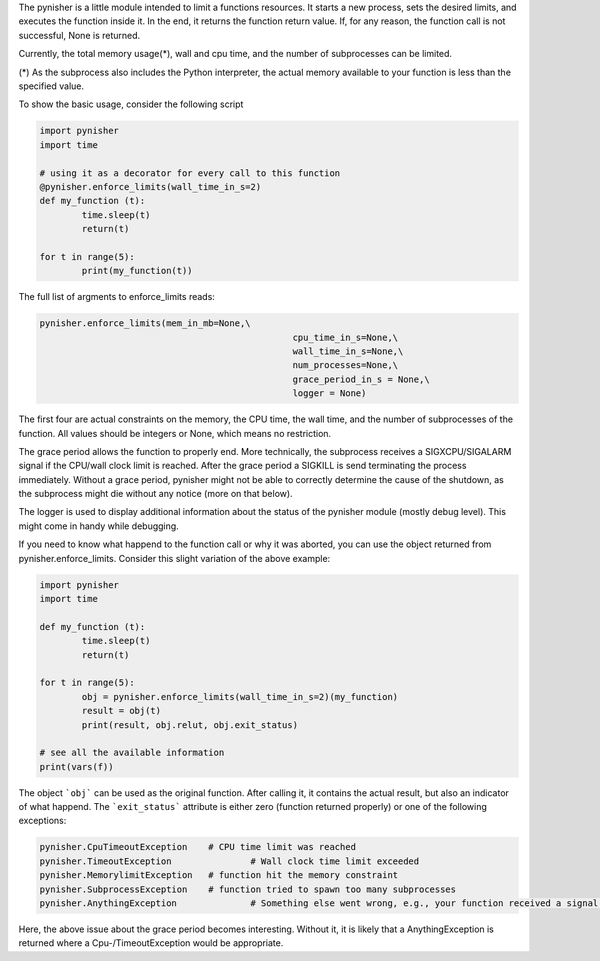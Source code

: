 The pynisher is a little module intended to limit a functions resources.
It starts a new process, sets the desired limits, and executes the
function inside it. In the end, it returns the function return value.
If, for any reason, the function call is not successful, None is returned.

Currently, the total memory usage(*), wall and cpu time, and the number of subprocesses can be limited.


(*) As the subprocess also includes the Python interpreter, the actual memory available to your function is less than the specified value.

To show the basic usage, consider the following script

.. code-block:: python

        import pynisher
        import time

        # using it as a decorator for every call to this function
        @pynisher.enforce_limits(wall_time_in_s=2)
        def my_function (t):
        	time.sleep(t)
        	return(t)

        for t in range(5):
        	print(my_function(t))

The full list of argments to enforce_limits reads: 

.. code-block:: python

		pynisher.enforce_limits(mem_in_mb=None,\
								cpu_time_in_s=None,\
								wall_time_in_s=None,\
								num_processes=None,\
								grace_period_in_s = None,\
								logger = None)

The first four are actual constraints on the memory, the CPU time, the wall time, and the
number of subprocesses of the function. All values should be integers or None, which means
no restriction.

The grace period allows the function to properly end. More technically, the subprocess receives
a SIGXCPU/SIGALARM signal if the CPU/wall clock limit is reached. After the grace period a
SIGKILL is send terminating the process immediately. Without a grace period, pynisher might
not be able to correctly determine the cause of the shutdown, as the subprocess might die without
any notice (more on that below).

The logger is used to display additional information about the status of the pynisher module
(mostly debug level). This might come in handy while debugging.

If you need to know what happend to the function call or why it was aborted,
you can use the object returned from pynisher.enforce_limits. Consider this
slight variation of the above example:

.. code-block:: python

		import pynisher
		import time

		def my_function (t):
			time.sleep(t)
			return(t)

		for t in range(5):
			obj = pynisher.enforce_limits(wall_time_in_s=2)(my_function)
			result = obj(t)
			print(result, obj.relut, obj.exit_status)
		
		# see all the available information
		print(vars(f))

The object ```obj``` can be used as the original function. After calling it, it contains
the actual result, but also an indicator of what happend. The ```exit_status``` attribute
is either zero (function returned properly) or one of the following exceptions:

.. code-block:: python

		pynisher.CpuTimeoutException	# CPU time limit was reached
		pynisher.TimeoutException		# Wall clock time limit exceeded
		pynisher.MemorylimitException	# function hit the memory constraint
		pynisher.SubprocessException	# function tried to spawn too many subprocesses
		pynisher.AnythingException		# Something else went wrong, e.g., your function received a signal and just died.

Here, the above issue about the grace period becomes interesting. Without it, it is likely that
a AnythingException is returned where a Cpu-/TimeoutException would be appropriate.
